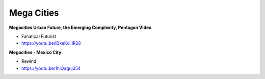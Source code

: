 .. _2mU9gV6c9B:

=======================================
Mega Cities
=======================================

**Megacities Urban Future, the Emerging Complexity, Pentagon Video**

- Fanatical Futurist
- https://youtu.be/iDxeKd_iR28


**Megacities - Mexico City**

- Rewind
- https://youtu.be/1hlQaguj354

